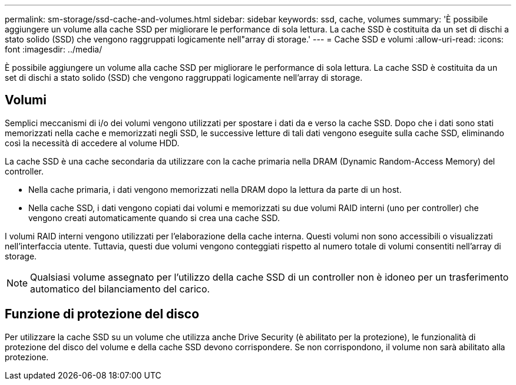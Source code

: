 ---
permalink: sm-storage/ssd-cache-and-volumes.html 
sidebar: sidebar 
keywords: ssd, cache, volumes 
summary: 'È possibile aggiungere un volume alla cache SSD per migliorare le performance di sola lettura. La cache SSD è costituita da un set di dischi a stato solido (SSD) che vengono raggruppati logicamente nell"array di storage.' 
---
= Cache SSD e volumi
:allow-uri-read: 
:icons: font
:imagesdir: ../media/


[role="lead"]
È possibile aggiungere un volume alla cache SSD per migliorare le performance di sola lettura. La cache SSD è costituita da un set di dischi a stato solido (SSD) che vengono raggruppati logicamente nell'array di storage.



== Volumi

Semplici meccanismi di i/o dei volumi vengono utilizzati per spostare i dati da e verso la cache SSD. Dopo che i dati sono stati memorizzati nella cache e memorizzati negli SSD, le successive letture di tali dati vengono eseguite sulla cache SSD, eliminando così la necessità di accedere al volume HDD.

La cache SSD è una cache secondaria da utilizzare con la cache primaria nella DRAM (Dynamic Random-Access Memory) del controller.

* Nella cache primaria, i dati vengono memorizzati nella DRAM dopo la lettura da parte di un host.
* Nella cache SSD, i dati vengono copiati dai volumi e memorizzati su due volumi RAID interni (uno per controller) che vengono creati automaticamente quando si crea una cache SSD.


I volumi RAID interni vengono utilizzati per l'elaborazione della cache interna. Questi volumi non sono accessibili o visualizzati nell'interfaccia utente. Tuttavia, questi due volumi vengono conteggiati rispetto al numero totale di volumi consentiti nell'array di storage.

[NOTE]
====
Qualsiasi volume assegnato per l'utilizzo della cache SSD di un controller non è idoneo per un trasferimento automatico del bilanciamento del carico.

====


== Funzione di protezione del disco

Per utilizzare la cache SSD su un volume che utilizza anche Drive Security (è abilitato per la protezione), le funzionalità di protezione del disco del volume e della cache SSD devono corrispondere. Se non corrispondono, il volume non sarà abilitato alla protezione.
